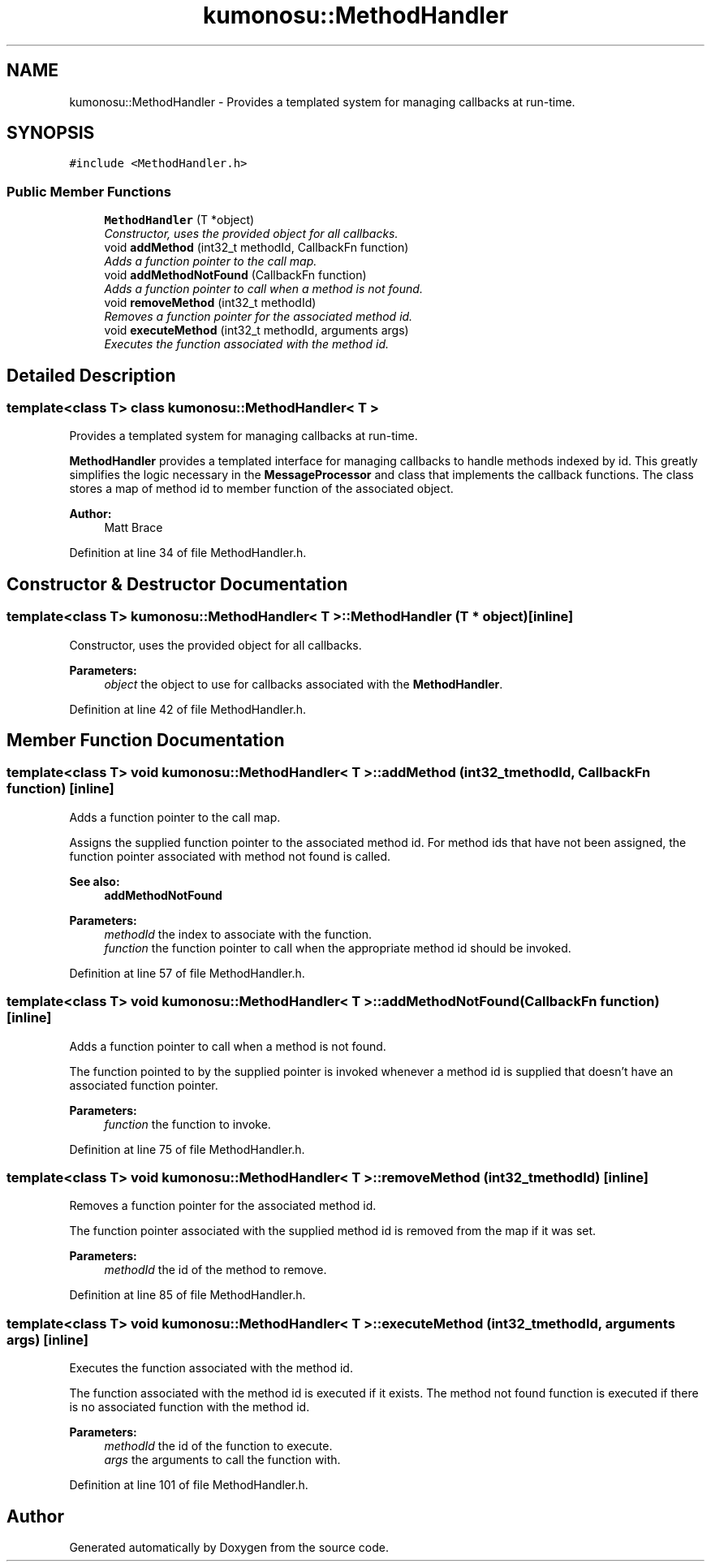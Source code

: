 .TH "kumonosu::MethodHandler" 3 "9 Sep 2009" "Doxygen" \" -*- nroff -*-
.ad l
.nh
.SH NAME
kumonosu::MethodHandler \- Provides a templated system for managing callbacks at run-time.  

.PP
.SH SYNOPSIS
.br
.PP
\fC#include <MethodHandler.h>\fP
.PP
.SS "Public Member Functions"

.in +1c
.ti -1c
.RI "\fBMethodHandler\fP (T *object)"
.br
.RI "\fIConstructor, uses the provided object for all callbacks. \fP"
.ti -1c
.RI "void \fBaddMethod\fP (int32_t methodId, CallbackFn function)"
.br
.RI "\fIAdds a function pointer to the call map. \fP"
.ti -1c
.RI "void \fBaddMethodNotFound\fP (CallbackFn function)"
.br
.RI "\fIAdds a function pointer to call when a method is not found. \fP"
.ti -1c
.RI "void \fBremoveMethod\fP (int32_t methodId)"
.br
.RI "\fIRemoves a function pointer for the associated method id. \fP"
.ti -1c
.RI "void \fBexecuteMethod\fP (int32_t methodId, arguments args)"
.br
.RI "\fIExecutes the function associated with the method id. \fP"
.in -1c
.SH "Detailed Description"
.PP 

.SS "template<class T> class kumonosu::MethodHandler< T >"
Provides a templated system for managing callbacks at run-time. 

\fBMethodHandler\fP provides a templated interface for managing callbacks to handle methods indexed by id. This greatly simplifies the logic necessary in the \fBMessageProcessor\fP and class that implements the callback functions. The class stores a map of method id to member function of the associated object.
.PP
\fBAuthor:\fP
.RS 4
Matt Brace 
.RE
.PP

.PP
Definition at line 34 of file MethodHandler.h.
.SH "Constructor & Destructor Documentation"
.PP 
.SS "template<class T> \fBkumonosu::MethodHandler\fP< T >::\fBMethodHandler\fP (T * object)\fC [inline]\fP"
.PP
Constructor, uses the provided object for all callbacks. 
.PP
\fBParameters:\fP
.RS 4
\fIobject\fP the object to use for callbacks associated with the \fBMethodHandler\fP. 
.RE
.PP

.PP
Definition at line 42 of file MethodHandler.h.
.SH "Member Function Documentation"
.PP 
.SS "template<class T> void \fBkumonosu::MethodHandler\fP< T >::addMethod (int32_t methodId, CallbackFn function)\fC [inline]\fP"
.PP
Adds a function pointer to the call map. 
.PP
Assigns the supplied function pointer to the associated method id. For method ids that have not been assigned, the function pointer associated with method not found is called. 
.PP
\fBSee also:\fP
.RS 4
\fBaddMethodNotFound\fP 
.RE
.PP
\fBParameters:\fP
.RS 4
\fImethodId\fP the index to associate with the function. 
.br
\fIfunction\fP the function pointer to call when the appropriate method id should be invoked. 
.RE
.PP

.PP
Definition at line 57 of file MethodHandler.h.
.SS "template<class T> void \fBkumonosu::MethodHandler\fP< T >::addMethodNotFound (CallbackFn function)\fC [inline]\fP"
.PP
Adds a function pointer to call when a method is not found. 
.PP
The function pointed to by the supplied pointer is invoked whenever a method id is supplied that doesn't have an associated function pointer. 
.PP
\fBParameters:\fP
.RS 4
\fIfunction\fP the function to invoke. 
.RE
.PP

.PP
Definition at line 75 of file MethodHandler.h.
.SS "template<class T> void \fBkumonosu::MethodHandler\fP< T >::removeMethod (int32_t methodId)\fC [inline]\fP"
.PP
Removes a function pointer for the associated method id. 
.PP
The function pointer associated with the supplied method id is removed from the map if it was set. 
.PP
\fBParameters:\fP
.RS 4
\fImethodId\fP the id of the method to remove. 
.RE
.PP

.PP
Definition at line 85 of file MethodHandler.h.
.SS "template<class T> void \fBkumonosu::MethodHandler\fP< T >::executeMethod (int32_t methodId, arguments args)\fC [inline]\fP"
.PP
Executes the function associated with the method id. 
.PP
The function associated with the method id is executed if it exists. The method not found function is executed if there is no associated function with the method id. 
.PP
\fBParameters:\fP
.RS 4
\fImethodId\fP the id of the function to execute. 
.br
\fIargs\fP the arguments to call the function with. 
.RE
.PP

.PP
Definition at line 101 of file MethodHandler.h.

.SH "Author"
.PP 
Generated automatically by Doxygen from the source code.
